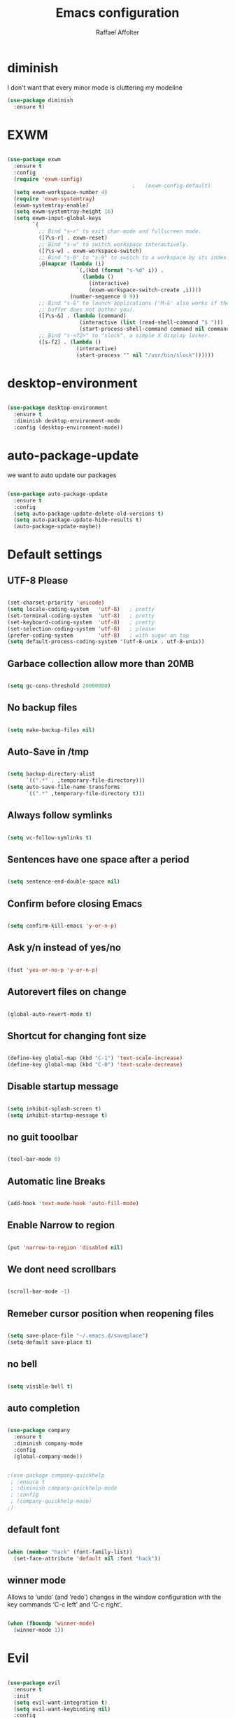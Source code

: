 #+TITLE: Emacs configuration
#+AUTHOR: Raffael Affolter

* diminish

I don't want that every minor mode is cluttering my modeline

#+BEGIN_SRC emacs-lisp
  (use-package diminish
    :ensure t)
#+END_SRC

* EXWM

#+BEGIN_SRC emacs-lisp

  (use-package exwm
    :ensure t
    :config
    (require 'exwm-config)
                                          ;   (exwm-config-default)
    (setq exwm-workspace-number 4)
    (require 'exwm-systemtray)
    (exwm-systemtray-enable)
    (setq exwm-systemtray-height 16)
    (setq exwm-input-global-keys
          `(
            ;; Bind "s-r" to exit char-mode and fullscreen mode.
            ([?\s-r] . exwm-reset)
            ;; Bind "s-w" to switch workspace interactively.
            ([?\s-w] . exwm-workspace-switch)
            ;; Bind "s-0" to "s-9" to switch to a workspace by its index.
            ,@(mapcar (lambda (i)
                        `(,(kbd (format "s-%d" i)) .
                          (lambda ()
                            (interactive)
                            (exwm-workspace-switch-create ,i))))
                      (number-sequence 0 9))
            ;; Bind "s-&" to launch applications ('M-&' also works if the output
            ;; buffer does not bother you).
            ([?\s-&] . (lambda (command)
                         (interactive (list (read-shell-command "$ ")))
                         (start-process-shell-command command nil command)))
            ;; Bind "s-<f2>" to "slock", a simple X display locker.
            ([s-f2] . (lambda ()
                        (interactive)
                        (start-process "" nil "/usr/bin/slock"))))))
#+END_SRC

* desktop-environment

#+BEGIN_SRC emacs-lisp

  (use-package desktop-environment
    :ensure t
    :diminish desktop-environment-mode
    :config (desktop-environment-mode))
#+END_SRC

* auto-package-update

we want to auto update our packages

#+BEGIN_SRC emacs-lisp

  (use-package auto-package-update
    :ensure t
    :config
    (setq auto-package-update-delete-old-versions t)
    (setq auto-package-update-hide-results t)
    (auto-package-update-maybe))

#+END_SRC


* Default settings

** UTF-8 Please

#+BEGIN_SRC emacs-lisp

  (set-charset-priority 'unicode)
  (setq locale-coding-system   'utf-8)   ; pretty
  (set-terminal-coding-system  'utf-8)   ; pretty
  (set-keyboard-coding-system  'utf-8)   ; pretty
  (set-selection-coding-system 'utf-8)   ; please
  (prefer-coding-system        'utf-8)   ; with sugar on top
  (setq default-process-coding-system '(utf-8-unix . utf-8-unix))

#+END_SRC

** Garbace collection allow more than 20MB

#+BEGIN_SRC emacs-lisp

  (setq gc-cons-threshold 20000000)

#+END_SRC

** No backup files

#+BEGIN_SRC emacs-lisp

  (setq make-backup-files nil)

#+END_SRC

** Auto-Save in /tmp

#+BEGIN_SRC emacs-lisp

  (setq backup-directory-alist
        `((".*" . ,temporary-file-directory)))
  (setq auto-save-file-name-transforms
        `((".*" ,temporary-file-directory t)))
#+END_SRC

** Always follow symlinks

#+BEGIN_SRC emacs-lisp

  (setq vc-follow-symlinks t)

#+END_SRC

** Sentences have one space after a period

#+BEGIN_SRC emacs-lisp

  (setq sentence-end-double-space nil)

#+END_SRC

** Confirm before closing Emacs

#+BEGIN_SRC emacs-lisp

  (setq confirm-kill-emacs 'y-or-n-p)

#+END_SRC

** Ask y/n instead of yes/no

#+BEGIN_SRC emacs-lisp

  (fset 'yes-or-no-p 'y-or-n-p)

#+END_SRC

** Autorevert files on change

#+BEGIN_SRC emacs-lisp

  (global-auto-revert-mode t)

#+END_SRC


** Shortcut for changing font size

#+BEGIN_SRC emacs-lisp

  (define-key global-map (kbd "C-1") 'text-scale-increase)
  (define-key global-map (kbd "C-0") 'text-scale-decrease)

#+END_SRC

** Disable startup message

#+BEGIN_SRC emacs-lisp

  (setq inhibit-splash-screen t)
  (setq inhibit-startup-message t)

#+END_SRC

** no guit tooolbar

#+BEGIN_SRC emacs-lisp

  (tool-bar-mode 0)

#+END_SRC

** Automatic line Breaks

#+BEGIN_SRC emacs-lisp

  (add-hook 'text-mode-hook 'auto-fill-mode)

#+END_SRC

** Enable Narrow to region

#+BEGIN_SRC emacs-lisp

  (put 'narrow-to-region 'disabled nil)

#+END_SRC

** We dont need scrollbars

#+BEGIN_SRC emacs-lisp

  (scroll-bar-mode -1)

#+END_SRC

** Remeber cursor position when reopening files

#+BEGIN_SRC emacs-lisp

  (setq save-place-file "~/.emacs.d/saveplace")
  (setq-default save-place t)

#+END_SRC

** no bell

#+BEGIN_SRC emacs-lisp

  (setq visible-bell t)

#+END_SRC

** auto completion

#+BEGIN_SRC emacs-lisp

  (use-package company
    :ensure t
    :diminish company-mode
    :config
    (global-company-mode))
#+END_SRC

#+BEGIN_SRC emacs-lisp

  ;(use-package company-quickhelp
   ; :ensure t
   ; :diminish company-quickhelp-mode
   ; :config
   ; (company-quickhelp-mode)
  ;)
#+END_SRC


** default font

#+BEGIN_SRC emacs-lisp

  (when (member "hack" (font-family-list))
    (set-face-attribute 'default nil :font "hack"))

#+END_SRC

** winner mode

Allows to ‘undo’ (and ‘redo’) changes in the window configuration with
the key commands ‘C-c left’ and ‘C-c right’.

#+BEGIN_SRC emacs-lisp

  (when (fboundp 'winner-mode)
    (winner-mode 1))

#+END_SRC

* Evil

#+BEGIN_SRC emacs-lisp

  (use-package evil
    :ensure t
    :init
    (setq evil-want-integration t)
    (setq evil-want-keybinding nil)
    :config
    (global-set-key (kbd "M-x")'execute-extended-command)
    (evil-mode 1))

  (use-package evil-collection
    :after evil
    :ensure t
    :config
    (evil-collection-init))


  (use-package evil-leader
    :ensure t
    :init (global-evil-leader-mode)
    :config
    (progn
      (evil-leader/set-leader ",")
      (evil-leader/set-key
         "w" 'basic-save-buffer
         "s" 'flyspell-buffer
         "b" 'evil-buffer
         "q" 'evil-quit)))

  (use-package evil-magit
    :ensure t)

  (use-package evil-mu4e
    :ensure t)
  ;; don't show name in modeline
  (diminish 'undo-tree-mode)
#+END_SRC

* Projectile

#+BEGIN_SRC emacs-lisp

  (use-package projectile
    :ensure t
    :defer t
    :config
    (projectile-global-mode))

#+END_SRC

* Helm

#+BEGIN_SRC emacs-lisp

  (use-package helm
    :ensure t
    :diminish helm-mode
    :init
    (require 'helm-config)
    :config
    (helm-mode 1)
    (setq helm-autoresize-mode t)
    (setq helm-buffer-max-length 40)
    (global-set-key (kbd "M-x") #'helm-M-x)
    (define-key helm-map (kbd "S-SPC") 'helm-toggle-visible-mark)
    (define-key helm-find-files-map (kbd "C-k") 'helm-find-files-up-one-level))
#+END_SRC

** Helm projectile

#+BEGIN_SRC emacs-lisp

  (use-package helm-projectile
    :bind (("C-S-P" . helm-projectile-switch-project)
           :map evil-normal-state-map
           ("C-p" . helm-projectile))
    :ensure t
    :config
    (evil-leader/set-key
      "ps" 'helm-projectile-ag
      "pa" 'helm-projectile-find-file-in-known-projects))

#+END_SRC

* Whichkey

#+BEGIN_SRC emacs-lisp

  (use-package which-key
    :ensure t
    :diminish which-key-mode
    :config (which-key-mode) )
#+END_SRC

* Themening

** Theme to load

#+BEGIN_SRC emacs-lisp

  ;(use-package color-theme :ensure t)

  ;(load-theme 'tango-dark t)
#+END_SRC

*** solarized

#+BEGIN_SRC emacs-lisp
  (use-package solarized-theme
    :ensure t
    :defer t
    :init (load-theme 'solarized-dark t))

#+END_SRC

*** zenburn

#+BEGIN_SRC emacs-lisp

;  (use-package zenburn-theme
;    :ensure t)

#+END_SRC

*** material

#+BEGIN_SRC emacs-lisp

;  (use-package material-theme
;    :ensure t)

#+END_SRC


*** tangotango

#+BEGIN_SRC emacs-lisp

;  (use-package tangotango-theme
;    :ensure t)

#+END_SRC

*** darcula

#+BEGIN_SRC emacs-lisp

;  (use-package darcula-theme
;    :ensure t)

#+END_SRC

*** ample

#+BEGIN_SRC emacs-lisp

;;(use-package ample-theme
;;  :init (progn (load-theme 'ample t t)
;;               (load-theme 'ample-flat t t)
;;               (load-theme 'ample-light t t)
;;               (enable-theme 'ample-flat))
;;  :defer t
;;  :ensure t)

#+END_SRC


** Powerline

#+BEGIN_SRC emacs-lisp

  (use-package powerline
    :ensure t
    :config (powerline-default-theme ))

#+END_SRC

** Airline Themes

#+BEGIN_SRC emacs-lisp

  (use-package airline-themes
    :ensure t
    :init
    (setq powerline-utf-8-separator-left        #xe0b0
          powerline-utf-8-separator-right       #xe0b2
          airline-utf-glyph-separator-left      #xe0b0
          airline-utf-glyph-separator-right     #xe0b2
          airline-utf-glyph-subseparator-left   #xe0b1
          airline-utf-glyph-subseparator-right  #xe0b3
          airline-utf-glyph-branch              #xe0a0
          airline-utf-glyph-readonly            #xe0a2
          airline-utf-glyph-linenumber          #xe0a1)
    :config
    (load-theme 'airline-solarized-gui t))

#+END_SRC



** Custom function for solarized

Since i like to switch between the solarized light and dark theme i
made this little toggle function which loads the solarized theme and
then also loads the airline theme again so the modeline is not messed
up :-)

#+BEGIN_SRC emacs-lisp
  (setq active-theme 'solarized-light)

  (defun toggle-solarized-theme ()
    (interactive)
    (if (eq active-theme 'solarized-dark)
        (setq active-theme 'solarized-light)
      (setq active-theme 'solarized-dark))
    (load-theme active-theme t)
    (load-theme 'airline-solarized-gui t))

  (toggle-solarized-theme)

  (global-set-key (kbd "<f6>") 'toggle-solarized-theme)
#+END_SRC


* Dashboard

#+BEGIN_SRC emacs-lisp

  (use-package dashboard
    :ensure t
    :config (dashboard-setup-startup-hook))

#+END_SRC

* Plantuml

#+BEGIN_SRC emacs-lisp

  (use-package plantuml-mode
    :ensure t
    :config (progn
              (add-to-list 'auto-mode-alist '("\\.plantuml\\'" . plantuml-mode))
              (add-to-list 'org-src-lang-modes '("plantuml" . plantuml))))

#+END_SRC

* mu4e

#+BEGIN_SRC emacs-lisp
  (require 'smtpmail)

  (setq auth-sources '("~/.authinfo.gpg"))

  (use-package mu4e
    :commands mu4e
    :config
      (setq mu4e-maildir "~/Maildir")
      (setq mu4e-get-mail-command "offlineimap")
      (setq mu4e-update-interval 300)
      (setq mu4e-attachement-dir "~/Downloads")
      (setq user-full-name "Raffael Affolter")
      (setq mail-user-agent 'mu4e-user-agent)
      (setq mu4e-view-show-adresses t)
      (setq message-send-mail-function 'smtpmail-send-it)
      (setq message-kill-buffer-on-exit t)
      (setq mu4e-context-policy 'pick-first)
      (setq mu4e-contexts
            `( ,(make-mu4e-context
                 :name "ZHAW"
                 :enter-func (lambda() (mu4e-message "Switch to ZHAW"))
                 :match-func (lambda(msg)
                               (when msg
                                 (s-prefix? "/ZHAW/" (mu4e-message-field msg :maildir))))
                 :vars '((user-mail-address . "affolraf@students.zhaw.ch")
                         (mu4e-sent-folder . "/ZHAW/Gesendete Elemente")
                         (mu4e-drafts-folder . "/ZHAW/Drafts")
                         (mu4e-trash-folder . "/ZHAW/Trash")
                         (smtpmail-default-smtp-server . "smtps.zhaw.ch")
                         (smtpmail-smtp-server . "smtps.zhaw.ch")
                         (smtpmail-local-domain . "zhaw.ch")
                         (smtpmail-smtp-user . "affolraf@students.zhaw.ch")
                         (smtpmail-stream-type . starttls)
                         (smtpmail-smtp-service . 587)))
               ,(make-mu4e-context
                 :name "Outlook"
                 :enter-func (lambda() (mu4e-message "Switch to Outlook"))
                 :match-func (lambda(msg)
                               (when msg
                                 (s-prefix? "/Outlook/" (mu4e-message-field msg :maildir))))
                 :vars '((user-mail-address . "raffael.affolter@outlook.com")
                         (mu4e-sent-folder . "/Outlook/Sent")
                         (mu4e-drafts-folder . "/Outlook/Drafts")
                         (mu4e-trash-folder . "/Outlook/Trash")
                         (smtpmail-default-smtp-server . "smtp.office365.com")
                         (smtpmail-smtp-server . "smtp.office365.com")
                         (smtpmail-local-domain . "outlook.com")
                         (smtpmail-smtp-user . "raffael.affolter@hotmail.com")
                         (smtpmail-stream-type . starttls)
                         (smtpmail-smtp-service . 587)
                         (mu4e-sent-messages-behavior . delete)
                         (mu4e-sent-messages-behavior . delete)))
               ,(make-mu4e-context
                 :name "UZH"
                 :enter-func (lambda() (mu4e-message "Switch to UZH"))
                 :match-func (lambda(msg)
                               (when msg
                                 (s-prefix? "/UZH/" (mu4e-message-field msg :maildir))))
                 :vars '((user-mail-address . "raffael.affolter@uzh.ch")
                         (mu4e-sent-folder . "/UZH/Gesendet")
                         (mu4e-drafts-folder . "/UZH/Drafts")
                         (mu4e-trash-folder . "/UZH/Trash")
                         (smtpmail-default-smtp-server . "smtp.uzh.ch")
                         (smtpmail-smtp-server . "smtp.uzh.ch")
                         (smtpmail-local-domain . "uzh.ch")
                         (smtpmail-smtp-user . "raffael.affolter@uzh.ch")
                         (smtpmail-stream-type . starttls)
                         (smtpmail-smtp-service . 587)))))

  (add-hook 'message-mode-hook 'turn-on-orgtbl)
  (add-hook 'message-mode-hook 'turn-on-orgstruct++)
  (add-hook 'mu4e-compose-mode-hook 'flyspell-mode)
  (add-hook 'mu4e-compose-mode-hook (lambda() (ispell-change-dictionary "deutsch"))))
#+END_SRC

* flyspell
we want flyspell to be enabled by default in text org and latex files

#+BEGIN_SRC emacs-lisp

  (setq ispell-dictionary "german")
  (add-hook 'text-mode-hook 'flyspell-mode)

#+END_SRC

* Org-Mode Settings

** configure pdflatex
#+BEGIN_SRC emacs-lisp
  (setq org-latex-pdf-process
        '("pdflatex -interaction nonstopmode -output-directory %o %f"
          "bibtex %b"
          "pdflatex -interaction nonstopmode -output-directory %o %f"
          "pdflatex -interaction nonstopmode -output-directory %o %f"))
#+END_SRC

** Enable native intendations in sourc blocks

#+BEGIN_SRC emacs-lisp

  (setq org-src-tab-acts-natively t)

#+END_SRC

** KOMA-SCRIPT
we want koma script

#+BEGIN_SRC emacs-lisp

  (with-eval-after-load "ox-latex"
    (add-to-list 'org-latex-classes
                 '("koma-article" "\\documentclass{scrartcl}"
                   ("\\section{%s}" . "\\section*{%s}")
                   ("\\subsection{%s}" . "\\subsection*{%s}")
                   ("\\subsubsection{%s}" . "\\subsubsection*{%s}")
                   ("\\paragraph{%s}" . "\\paragraph*{%s}")
                   ("\\subparagraph{%s}" . "\\subparagraph*{%s}"))))

  (with-eval-after-load "ox-latex"

    (add-to-list 'org-latex-classes
                 '("koma-letter"
                   "\\documentclass[11pt]{scrlttr2}"
                   "\\usepackage[utf8]{inputenc}"
                   "\\usepackage[T1]{fontenc}"
                   "\\usepackage{xcolor}"
                   ("\\section{%s}" . "\\section*{%s}")
                   ("\\subsection{%s}" . "\\subsection*{%s}")
                   ("\\subsubsection{%s}" . "\\subsubsection*{%s}")
                   ("\\paragraph{%s}" . "\\paragraph*{%s}")
                   ("\\subparagraph{%s}" . "\\subparagraph*{%s}"))))

#+END_SRC

** eurpecv-class

#+BEGIN_SRC emacs-lisp

  (with-eval-after-load "ox-latex"
    (add-to-list 'org-latex-classes
                 '("europecv" "\\documentclass[utf8,a4Paper, 10pt, helvetica,narrow,flagWB, booktabs,totpages,german]{europevc}")))

#+END_SRC

** Plain lists

#+BEGIN_SRC emacs-lisp

  (setq org-list-allow-alphabetical t)

#+END_SRC

** where is my agenda

#+BEGIN_SRC emacs-lisp

  (setq org-agenda-files '("~/Dokumente/"))

#+END_SRC

** Org bullets makes things look pretty

#+BEGIN_SRC emacs-lisp

  (setenv "BROWSER" "chromium-browser")
  (use-package org-bullets
    :ensure t
    :config
    (add-hook 'org-mode-hook (lambda () (org-bullets-mode 1))))

#+END_SRC

** Org mu4e

#+BEGIN_SRC emacs-lisp

  (use-package org-mu4e)

#+END_SRC

** enable Markdown export

#+BEGIN_SRC emacs-lisp

  (with-eval-after-load 'org
    (require 'ox-md nil t))

#+END_SRC

** Org-Journal

#+BEGIN_SRC emacs-lisp
  (use-package org-journal
    :defer t
    :ensure t
    :init
    (setq org-journal-dir "~/Dokumente/org-documents/journals")
    (setq org-journal-file-format "%d-%m-%Y.org"))
#+END_SRC

* Latex

#+BEGIN_SRC emacs-lisp

  (use-package auctex
    :defer t
    :ensure t)

#+END_SRC

* Programming settings
** Defaults

Line numbers

#+BEGIN_SRC emacs-lisp

  (global-linum-mode t)

#+END_SRC

Tabs

#+BEGIN_SRC emacs-lisp

  (setq-default tab-width 2)

#+END_SRC

Use 2 spaces instead of tab.

#+BEGIN_SRC emacs-lisp

  (setq-default tab-width 2 indent-tabs-mode nil)

#+END_SRC

intendation cannot insert tabs

#+BEGIN_SRC emacs-lisp

  (setq-default inent-tabs-mode nil)

#+END_SRC

Two spaces for programming languages

#+BEGIN_SRC emacs-lisp

  (setq python-indent 2)
  (setq js-indent-level 2)

#+END_SRC

auto indent with return key

#+BEGIN_SRC emacs-lisp

  (define-key global-map (kbd "RET") 'newline-and-indent)

#+END_SRC

No trailing white spaces except in makrdowns

#+BEGIN_SRC emacs-lisp

  (add-hook 'before-save-hook
            '(lambda()
               (when (not (derived-mode-p 'markdown-mode))
                 (delete-trailing-whitespace))))

#+END_SRC

highlight fixme todo and bug statement

#+BEGIN_SRC emacs-lisp

  (use-package fixme-mode
    :ensure t
    :config (fixme-mode nil)
    )
#+END_SRC

highlight all characters which are over the column 80

#+BEGIN_SRC emacs-lisp

  (require 'whitespace)
  (setq whitespace-line-column 100)
  (setq whitespace-style '(face lines-tail))

  (add-hook 'prog-mode-hook 'whitespace-mode)
  (diminish 'whitespace-mode)
#+END_SRC



** Paredit

#+BEGIN_SRC emacs-lisp

  (use-package paredit
    :ensure t
    :diminish paredit-mode
    :init
    (autoload 'enable-paredit-mode "paredit" "Turn on pseudo-structural editing of Lisp code." t)
    (add-hook 'clojure-mode-hook 'enable-paredit-mode)
    (add-hook 'cider-repl-mode-hook 'enable-paredit-mode)
    (add-hook 'lisp-mode-hook 'enable-paredit-mode)
    (add-hook 'emacs-lisp-mode-hook 'enable-paredit-mode)
    (add-hook 'lisp-interaction-mode-hook 'enable-paredit-mode)
    (add-hook 'ielm-mode-hook 'enable-paredit-mode)
    (add-hook 'json-mode-hook 'enable-paredit-mode)
    (add-hook 'scheme-mode-hook 'enable-paredit-mode)
    (add-hook 'geiser-repl-mode-hook 'enable-paredit-mode)
    (add-hook 'slime-repl-mode-hook 'enable-paredit-mode))
#+END_SRC

** LISP settings

#+BEGIN_SRC emacs-lisp


#+END_SRC

** Clojure

#+BEGIN_SRC emacs-lisp

  (use-package clojure-mode
    :ensure t)

  (use-package clojure-mode-extra-font-locking
    :ensure t)

#+END_SRC

** Cider

#+BEGIN_SRC emacs-lisp

  (use-package cider
    :ensure t
    :config
    (add-hook 'cider-mode-hook #'eldoc-mode)
    )

  (setq cider-cljs-lein-repl
    "(do (require 'figwheel-sidecar.repl-api)
           (figwheel-sidecar.repl-api/start-figwheel!)
           (figwheel-sidecar.repl-api/cljs-repl))")

#+END_SRC

** SLIME

#+BEGIN_SRC emacs-lisp

  (use-package slime
    :ensure t
    :config (progn (setq inferior-lisp-program "/usr/bin/clisp -K full")
            (setq slime-contribs '(slime-fancy))))

#+END_SRC

** Geiser

We want a good racket workspace

#+BEGIN_SRC emacs-lisp

  (use-package geiser
    :ensure t)

#+END_SRC

** Magit

#+BEGIN_SRC emacs-lisp

  (use-package magit
    :ensure t
    :config (global-set-key (kbd "C-x g") 'magit-status))

#+END_SRC

** flycheck

#+BEGIN_SRC emacs-lisp

  (use-package flycheck
    :ensure t
    :diminish flycheck-mode
    :init (global-flycheck-mode))
#+END_SRC


** Rainboooows

#+BEGIN_SRC emacs-lisp

  (use-package rainbow-delimiters
    :ensure t
    :init (progn
            (add-hook 'prog-mode-hook #'rainbow-delimiters-mode)
            (add-hook 'lisp-mode-hook #'rainbow-delimiters-mode)))

  (rainbow-delimiters-mode)

#+END_SRC

** Yaml

#+BEGIN_SRC emacs-lisp

  (use-package yaml-mode
    :ensure t)

#+END_SRC

* Golden Ratio

#+BEGIN_SRC emacs-lisp

    (use-package golden-ratio
      :ensure t
      :diminish golden-ratio-mode
      :init (setq golden-ratio-auto-scale t)
      :config (golden-ratio-mode 1))
#+END_SRC
